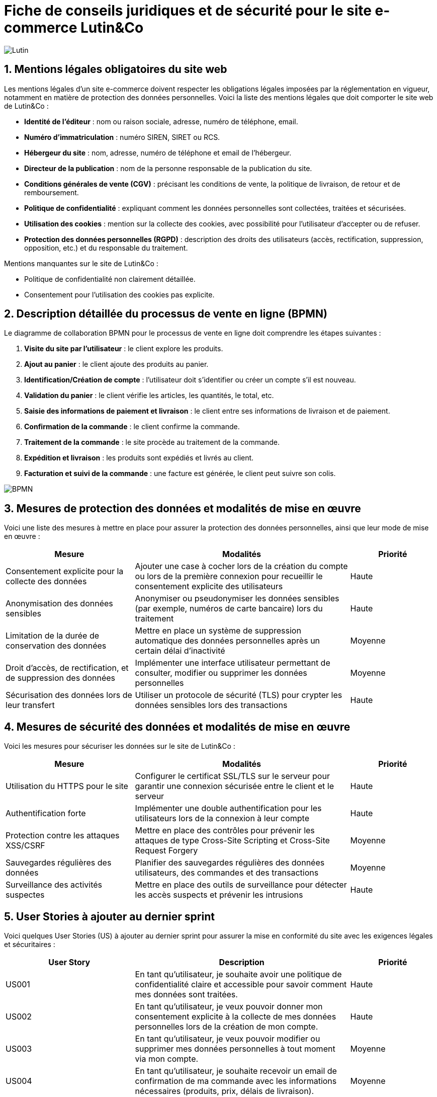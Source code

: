 = Fiche de conseils juridiques et de sécurité pour le site e-commerce Lutin&Co

image::GPO/images/Lutin.PNG[]

== 1. Mentions légales obligatoires du site web

Les mentions légales d’un site e-commerce doivent respecter les obligations légales imposées par la réglementation en vigueur, notamment en matière de protection des données personnelles. Voici la liste des mentions légales que doit comporter le site web de Lutin&Co :

- **Identité de l’éditeur** : nom ou raison sociale, adresse, numéro de téléphone, email.
- **Numéro d’immatriculation** : numéro SIREN, SIRET ou RCS.
- **Hébergeur du site** : nom, adresse, numéro de téléphone et email de l’hébergeur.
- **Directeur de la publication** : nom de la personne responsable de la publication du site.
- **Conditions générales de vente (CGV)** : précisant les conditions de vente, la politique de livraison, de retour et de remboursement.
- **Politique de confidentialité** : expliquant comment les données personnelles sont collectées, traitées et sécurisées.
- **Utilisation des cookies** : mention sur la collecte des cookies, avec possibilité pour l’utilisateur d’accepter ou de refuser.
- **Protection des données personnelles (RGPD)** : description des droits des utilisateurs (accès, rectification, suppression, opposition, etc.) et du responsable du traitement.

Mentions manquantes sur le site de Lutin&Co :

- Politique de confidentialité non clairement détaillée.
- Consentement pour l’utilisation des cookies pas explicite.

== 2. Description détaillée du processus de vente en ligne (BPMN)

Le diagramme de collaboration BPMN pour le processus de vente en ligne doit comprendre les étapes suivantes :

1. **Visite du site par l’utilisateur** : le client explore les produits.
2. **Ajout au panier** : le client ajoute des produits au panier.
3. **Identification/Création de compte** : l’utilisateur doit s’identifier ou créer un compte s’il est nouveau.
4. **Validation du panier** : le client vérifie les articles, les quantités, le total, etc.
5. **Saisie des informations de paiement et livraison** : le client entre ses informations de livraison et de paiement.
6. **Confirmation de la commande** : le client confirme la commande.
7. **Traitement de la commande** : le site procède au traitement de la commande.
8. **Expédition et livraison** : les produits sont expédiés et livrés au client.
9. **Facturation et suivi de la commande** : une facture est générée, le client peut suivre son colis.

image::imageDroit/BPMN.png[]

== 3. Mesures de protection des données et modalités de mise en œuvre

Voici une liste des mesures à mettre en place pour assurer la protection des données personnelles, ainsi que leur mode de mise en œuvre :

[cols="3,5,2"]
|===
| **Mesure** | **Modalités** | **Priorité**

| Consentement explicite pour la collecte des données | Ajouter une case à cocher lors de la création du compte ou lors de la première connexion pour recueillir le consentement explicite des utilisateurs | Haute
| Anonymisation des données sensibles | Anonymiser ou pseudonymiser les données sensibles (par exemple, numéros de carte bancaire) lors du traitement | Haute
| Limitation de la durée de conservation des données | Mettre en place un système de suppression automatique des données personnelles après un certain délai d'inactivité | Moyenne
| Droit d'accès, de rectification, et de suppression des données | Implémenter une interface utilisateur permettant de consulter, modifier ou supprimer les données personnelles | Moyenne
| Sécurisation des données lors de leur transfert | Utiliser un protocole de sécurité (TLS) pour crypter les données sensibles lors des transactions | Haute
|===

== 4. Mesures de sécurité des données et modalités de mise en œuvre

Voici les mesures pour sécuriser les données sur le site de Lutin&Co :

[cols="3,5,2"]
|===
| **Mesure** | **Modalités** | **Priorité**

| Utilisation du HTTPS pour le site | Configurer le certificat SSL/TLS sur le serveur pour garantir une connexion sécurisée entre le client et le serveur | Haute
| Authentification forte | Implémenter une double authentification pour les utilisateurs lors de la connexion à leur compte | Haute
| Protection contre les attaques XSS/CSRF | Mettre en place des contrôles pour prévenir les attaques de type Cross-Site Scripting et Cross-Site Request Forgery | Moyenne
| Sauvegardes régulières des données | Planifier des sauvegardes régulières des données utilisateurs, des commandes et des transactions | Moyenne
| Surveillance des activités suspectes | Mettre en place des outils de surveillance pour détecter les accès suspects et prévenir les intrusions | Haute
|===

== 5. User Stories à ajouter au dernier sprint

Voici quelques User Stories (US) à ajouter au dernier sprint pour assurer la mise en conformité du site avec les exigences légales et sécuritaires :

[cols="3,5,2"]
|===
| **User Story** | **Description** | **Priorité**

| US001 | En tant qu’utilisateur, je souhaite avoir une politique de confidentialité claire et accessible pour savoir comment mes données sont traitées. | Haute
| US002 | En tant qu’utilisateur, je veux pouvoir donner mon consentement explicite à la collecte de mes données personnelles lors de la création de mon compte. | Haute
| US003 | En tant qu’utilisateur, je veux pouvoir modifier ou supprimer mes données personnelles à tout moment via mon compte. | Moyenne
| US004 | En tant qu’utilisateur, je souhaite recevoir un email de confirmation de ma commande avec les informations nécessaires (produits, prix, délais de livraison). | Moyenne
| US005 | En tant que responsable sécurité, je souhaite implémenter une double authentification pour les connexions aux comptes utilisateurs. | Haute
|===
